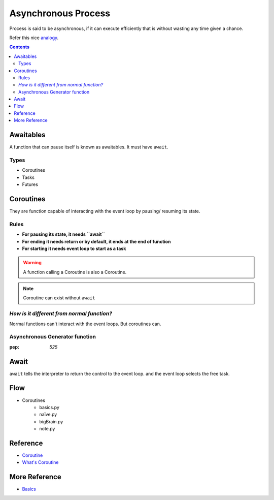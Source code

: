====================
Asynchronous Process
====================

Process is said to be asynchronous, if it can execute efficiently that is  without wasting any time given a chance.

Refer this nice `analogy <https://realpython.com/async-io-python/#async-io-explained>`_.

.. contents::

Awaitables
-----------

A function that can pause itself is known as awaitables.
It must have ``await``.

Types
~~~~~

* Coroutines
* Tasks
* Futures

Coroutines
----------

They are function capable of interacting with the event loop by pausing/ resuming its state.

Rules
~~~~~

* **For pausing its state, it needs ``await``**
* **For ending it needs return or by default, it ends at the end of function**
* **For starting it needs event loop to start as a task**

.. warning:: A function calling a Coroutine is also a Coroutine.
.. Note:: Coroutine can exist without ``await``

*How is it different from normal function?*
~~~~~~~~~~~~~~~~~~~~~~~~~~~~~~~~~~~~~~~~~~~~

Normal functions can't interact with the event loops. But coroutines can.


Asynchronous Generator function
~~~~~~~~~~~~~~~~~~~~~~~~~~~~~~~

:pep: `525`

Await
-----

``await`` tells the interpreter to return the control to the event loop. and the event loop selects the free task.

Flow
----

* Coroutines
    * basics.py
    * naïve.py
    * bigBrain.py
    * note.py

Reference
----------

* `Coroutine <https://docs.python.org/3/library/asyncio-task.html#coroutines>`_
* `What's Coroutine`_

More Reference
---------------
* Basics_

.. _`What's Coroutine`: https://youtu.be/GSiZkP7cI80
.. _Basics : https://youtu.be/iG6fr81xHKA
